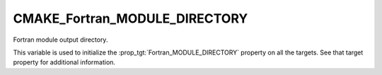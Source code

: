 CMAKE_Fortran_MODULE_DIRECTORY
------------------------------

Fortran module output directory.

This variable is used to initialize the :prop_tgt:`Fortran_MODULE_DIRECTORY`
property on all the targets.  See that target property for additional
information.
